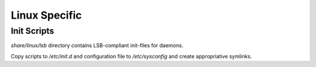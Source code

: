 Linux Specific
==============

Init Scripts
------------
`share/linux/lsb` directory contains LSB-compliant init-files for daemons.

Copy scripts to `/etc/init.d` and configuration file to `/etc/sysconfig`
and create appropriative symlinks.

